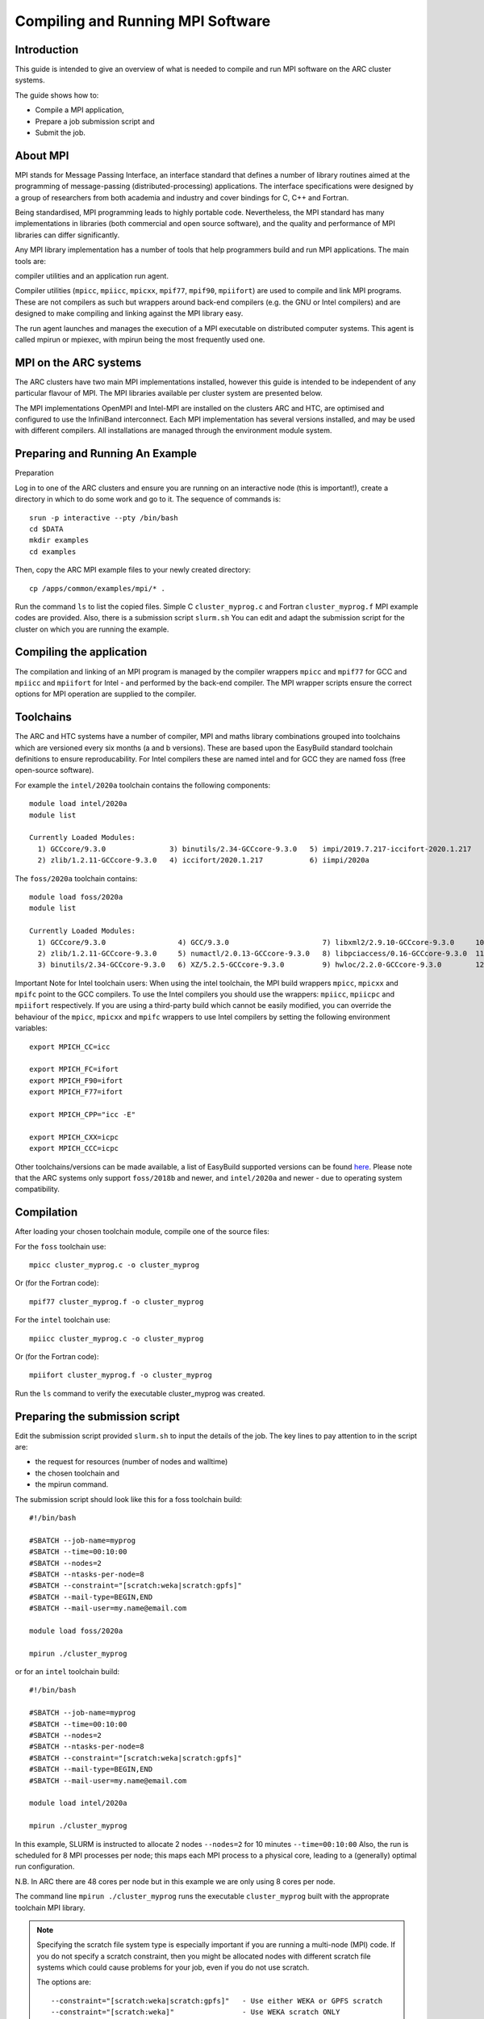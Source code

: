 Compiling and Running MPI Software
==================================

Introduction
------------

This guide is intended to give an overview of what is needed to compile and run MPI software on the ARC cluster systems.

The guide shows how to:

- Compile a MPI application,
- Prepare a job submission script and
- Submit the job.


About MPI
---------

MPI stands for Message Passing Interface, an interface standard that defines a number of library routines aimed at the programming of message-passing
(distributed-processing) applications.  The interface specifications were designed by a group of researchers from both academia and industry and cover
bindings for C, C++ and Fortran.

Being standardised, MPI programming leads to highly portable code.  Nevertheless, the MPI standard has many implementations in libraries (both commercial
and open source software), and the quality and performance of MPI libraries can differ significantly.

Any MPI library implementation has a number of tools that help programmers build and run MPI applications.  The main tools are:

compiler utilities and
an application run agent.

Compiler utilities (``mpicc``, ``mpiicc``, ``mpicxx``, ``mpif77``, ``mpif90``, ``mpiifort``) are used to compile and link MPI programs.
These are not compilers as such but wrappers around back-end compilers (e.g. the GNU or Intel compilers) and are designed to make compiling
and linking against the MPI library easy.

The run agent launches and manages the execution of a MPI executable on distributed computer systems.  This agent is called mpirun or mpiexec,
with mpirun being the most frequently used one.  

MPI on the ARC systems
----------------------

The ARC clusters have two main MPI implementations installed, however this guide is intended to be independent of any particular flavour of MPI. 
The MPI libraries available per cluster system are presented below.

The MPI implementations OpenMPI and Intel-MPI are installed on the clusters ARC and HTC, are optimised and configured to use the InfiniBand interconnect.
Each MPI implementation has several versions installed, and may be used with different compilers.  All installations are managed through the environment
module system.

 

Preparing and Running An Example
--------------------------------

Preparation

Log in to one of the ARC clusters and ensure you are running on an interactive node (this is important!), create a directory in which to do some work and go to it.  The sequence of commands is::

  srun -p interactive --pty /bin/bash
  cd $DATA
  mkdir examples
  cd examples
 

Then, copy the ARC MPI example files to your newly created directory::

  cp /apps/common/examples/mpi/* .
 
Run the command ``ls`` to list the copied files.  Simple C ``cluster_myprog.c`` and Fortran ``cluster_myprog.f`` MPI example codes are provided.
Also, there is a submission script ``slurm.sh``  You can edit and adapt the submission script for the cluster on which you are running the example.

Compiling the application
-------------------------

The compilation and linking of an MPI program is managed by the compiler wrappers ``mpicc`` and ``mpif77`` for GCC and ``mpiicc`` and ``mpiifort`` for Intel -
and performed by the back-end compiler. The MPI wrapper scripts ensure the correct options for MPI operation are supplied to the compiler.

Toolchains
----------

The ARC and HTC systems have a number of compiler, MPI and maths library combinations grouped into toolchains which are versioned every six months 
(a and b versions). These are based upon the EasyBuild standard toolchain definitions to ensure reproducability. For Intel compilers these are named 
intel and for GCC they are named foss (free open-source software). 

For example the ``intel/2020a`` toolchain contains the following components::

  module load intel/2020a
  module list

  Currently Loaded Modules:
    1) GCCcore/9.3.0               3) binutils/2.34-GCCcore-9.3.0   5) impi/2019.7.217-iccifort-2020.1.217   7) imkl/2020.1.217-iimpi-2020a
    2) zlib/1.2.11-GCCcore-9.3.0   4) iccifort/2020.1.217           6) iimpi/2020a                           8) intel/2020a
 

The ``foss/2020a`` toolchain contains::

  module load foss/2020a
  module list

  Currently Loaded Modules:
    1) GCCcore/9.3.0                 4) GCC/9.3.0                      7) libxml2/2.9.10-GCCcore-9.3.0     10) OpenMPI/4.0.3-GCC-9.3.0   13) FFTW/3.3.8-gompi-2020a
    2) zlib/1.2.11-GCCcore-9.3.0     5) numactl/2.0.13-GCCcore-9.3.0   8) libpciaccess/0.16-GCCcore-9.3.0  11) OpenBLAS/0.3.9-GCC-9.3.0  14) ScaLAPACK/2.1.0-gompi-2020a
    3) binutils/2.34-GCCcore-9.3.0   6) XZ/5.2.5-GCCcore-9.3.0         9) hwloc/2.2.0-GCCcore-9.3.0        12) gompi/2020a               15) foss/2020a
 

Important Note for Intel toolchain users: When using the intel toolchain, the MPI build wrappers ``mpicc``, ``mpicxx`` and ``mpifc`` point to the GCC compilers. To
use the Intel compilers you should use the wrappers: ``mpiicc``, ``mpiicpc`` and ``mpiifort`` respectively. If you are using a third-party build which cannot be
easily modified, you can override the behaviour of the ``mpicc``, ``mpicxx`` and ``mpifc`` wrappers to use Intel compilers by setting the following environment
variables::

  export MPICH_CC=icc

  export MPICH_FC=ifort
  export MPICH_F90=ifort
  export MPICH_F77=ifort

  export MPICH_CPP="icc -E"

  export MPICH_CXX=icpc
  export MPICH_CCC=icpc
 
Other toolchains/versions can be made available, a list of EasyBuild supported versions can be found `here <https://docs.easybuild.io/en/master/version-specific/toolchains.html>`_. Please note that the ARC systems only support ``foss/2018b``
and newer, and ``intel/2020a`` and newer - due to operating system compatibility.

Compilation
-----------

After loading your chosen toolchain module, compile one of the source files:

For the ``foss`` toolchain use::

  mpicc cluster_myprog.c -o cluster_myprog

Or (for the Fortran code)::

  mpif77 cluster_myprog.f -o cluster_myprog

 

For the ``intel`` toolchain use::

  mpiicc cluster_myprog.c -o cluster_myprog

Or (for the Fortran code)::

  mpiifort cluster_myprog.f -o cluster_myprog
 
Run the ``ls`` command to verify the executable cluster_myprog was created.

Preparing the submission script
-------------------------------

Edit the submission script provided ``slurm.sh`` to input the details of the job.  The key lines to pay attention to in the script are:

- the request for resources (number of nodes and walltime) 
- the chosen toolchain and
- the mpirun command.

The submission script should look like this for a foss toolchain build::

 #!/bin/bash

 #SBATCH --job-name=myprog
 #SBATCH --time=00:10:00
 #SBATCH --nodes=2
 #SBATCH --ntasks-per-node=8
 #SBATCH --constraint="[scratch:weka|scratch:gpfs]"
 #SBATCH --mail-type=BEGIN,END
 #SBATCH --mail-user=my.name@email.com

 module load foss/2020a

 mpirun ./cluster_myprog
 
or for an ``intel`` toolchain build::

 #!/bin/bash 

 #SBATCH --job-name=myprog 
 #SBATCH --time=00:10:00 
 #SBATCH --nodes=2 
 #SBATCH --ntasks-per-node=8
 #SBATCH --constraint="[scratch:weka|scratch:gpfs]"
 #SBATCH --mail-type=BEGIN,END 
 #SBATCH --mail-user=my.name@email.com

 module load intel/2020a 

 mpirun ./cluster_myprog
 
In this example, SLURM is instructed to allocate 2 nodes ``--nodes=2`` for 10 minutes ``--time=00:10:00``  Also, the run is scheduled for 8 MPI processes per node; this maps each MPI process to a physical core, leading to a (generally) optimal run configuration.

N.B. In ARC there are 48 cores per node but in this example we are only using 8 cores per node.

The command line ``mpirun ./cluster_myprog`` runs the executable ``cluster_myprog`` built with the approprate toolchain MPI library.  

.. note::
  Specifying the scratch file system type is especially important if you are running a multi-node (MPI) code. If you do not specify a scratch constraint, then you might be allocated nodes with different scratch file systems which could cause problems for your job, even if you do not use scratch.

  The options are::

  --constraint="[scratch:weka|scratch:gpfs]"   - Use either WEKA or GPFS scratch
  --constraint="[scratch:weka]"                - Use WEKA scratch ONLY
  --constraint="[scratch:gpfs]"                - Use GPFS scratch **not recommended**


Running the application
-----------------------

After having prepared the submission script, submit the job with::

 sbatch slurm.sh

This will print a job number and return control to the Linux prompt at once.  Monitor its execution using the SLURM ``squeue`` command.

Checking the results
--------------------

After the job is run, you should have two email notifications (one for the start of the job, one for its end) and a couple of extra files in your directory.  The SLURM scheduler will create a single output file, slurm-XXXX.out. [where XXXX is the JobId number]

The output file slurm-XXXX.out should contain the output from the execution, which can be seen by doing for example::

 cat slurm-XXXX.out

The output should look like this (the exact execution of processes is out of order due to the parallelisation)::

 Process  2  received  from process  1
 Process  9  received  from process  4
 Process  1  received  from process  0
 Process  15 received  from process  14
 Process  11 received  from process  10
 Process  13 received  from process  12
 Process  4  received  from process  3
 Process  6  received  from process  5
 Process  12 received  from process  11
 Process  10 received  from process  9
 Process  7  received  from process  6
 Process  8  received  from process  7
 Process  0  received  from process  16
 Process  2  received  from process  1
 Process  3  received  from process  2
 Process  5  received  from process  4
 Process  14 received  from process  13

MPI Core Allocation (and OpenMP)
--------------------------------
 
In the above examples we have used the SLURM ``--ntasks-per-node`` option to allocate a single CPU core to each MPI process.  There may be occasions where we want to run fewer MPI processes per node, and use insead OpenMP for the remaining allocated cores. We can do this using the ``--cpus-per-task`` option.

Below is an example submission script (for OpenMPI) which requests two nodes with 1 MPI process each, where each MPI process can use 8 cores (for OpenMP) - so a total allocation of 16 cores::

 #!/bin/bash

 #SBATCH --nodes=2
 #SBATCH --ntasks-per-node=1
 #SBATCH --cpus-per-task=8
 #SBATCH --time=00:10:00
 #SBATCH --partition=devel

 module load mpitest/1.0

 mpirun --map-by numa:pe=${SLURM_CPUS_PER_TASK} mpisize
 

The command from the ``mpitest module``, named mpisize outputs the following information::

 Hello from host "arc-c303". This is MPI task 1, the total MPI Size is 2, and there are 8 CPU core(s) allocated to *this* MPI task, these being { 0 1 2 3 4 5 6 7 }
 Hello from host "arc-c302". This is MPI task 0, the total MPI Size is 2, and there are 8 CPU core(s) allocated to *this* MPI task, these being { 0 1 2 3 4 5 6 7 }
 

From the results above we can see that as expected, two MPI processes ran, one on node ``arc-c302`` and the other on ``arc-303`` and each of these processes were allocaed 8 CPUs.


Note: The mpirun option ``--map-by numa:pe=${SLURM_CPUS_PER_TASK}`` is not required if running with Intel MPI.

 
